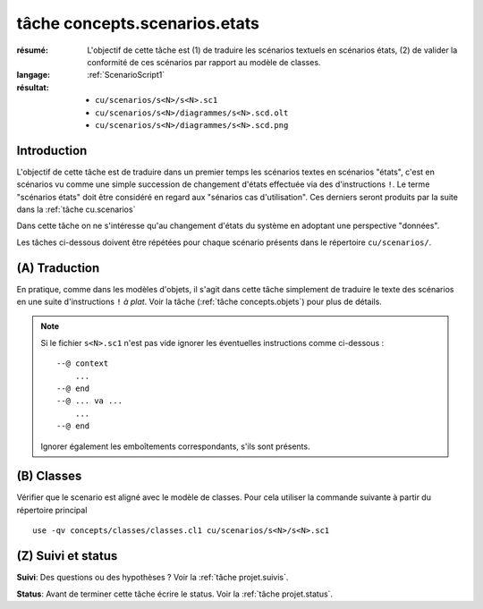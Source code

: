 .. _`tâche concepts.scenarios.etats`:

tâche concepts.scenarios.etats
==============================

:résumé: L'objectif de cette tâche est (1) de traduire les scénarios
    textuels en scénarios états, (2) de valider la conformité de ces
    scénarios par rapport au modèle de classes.

:langage: :ref:`ScenarioScript1`
:résultat:
    * ``cu/scenarios/s<N>/s<N>.sc1``
    * ``cu/scenarios/s<N>/diagrammes/s<N>.scd.olt``
    * ``cu/scenarios/s<N>/diagrammes/s<N>.scd.png``

Introduction
------------

L'objectif de cette tâche est de traduire dans un premier temps
les scénarios textes en scénarios "états", c'est en scénarios vu comme
une simple succession de changement d'états effectuée via des
d'instructions ``!``. Le terme "scénarios états" doit être considéré
en regard aux "sénarios cas d'utilisation". Ces derniers
seront produits par la suite dans la :ref:`tâche cu.scenarios`

Dans cette tâche on ne s'intéresse qu'au changement d'états du système
en adoptant une perspective "données".

Les tâches ci-dessous doivent être répétées pour chaque scénario présents
dans le répertoire ``cu/scenarios/``.

(A) Traduction
--------------

En pratique, comme dans les modèles d'objets,
il s'agit dans cette tâche simplement de traduire le texte des scénarios
en une suite d'instructions ``!`` *à plat*. Voir la tâche
(:ref:`tâche concepts.objets`) pour plus de détails.

.. note::

    Si le fichier ``s<N>.sc1``  n'est pas vide ignorer
    les éventuelles instructions comme ci-dessous : ::

        --@ context
            ...
        --@ end
        --@ ... va ...
            ...
        --@ end

    Ignorer également les emboîtements correspondants, s'ils sont présents.

(B) Classes
-----------

Vérifier que le scenario est aligné avec le modèle de classes.
Pour cela utiliser la commande suivante à partir du répertoire principal ::

    use -qv concepts/classes/classes.cl1 cu/scenarios/s<N>/s<N>.sc1

.. .. note a mettre dans le language plutot

    (C) Inclusion
    -------------

    Notons que l'état initial d'un scénario peut être défini sous forme d'un
    modèle d'objets. Dans ce cas il est possible d'inclure ce modèle
    d'objets au début du scénario. Utiliser pour cela l'instruction
    ``open -q`` de use : ::

        open -q ../../../../concepts/objets/o3/o3.ob1

    Cette technique d'inclusion peut êgalement être mise en oeuvre pour
    inclure un scénario dans un autre.


(Z) Suivi et status
-------------------

**Suivi**: Des questions ou des hypothèses ? Voir la
:ref:`tâche projet.suivis`.

**Status**: Avant de terminer cette tâche écrire le status. Voir la
:ref:`tâche projet.status`.